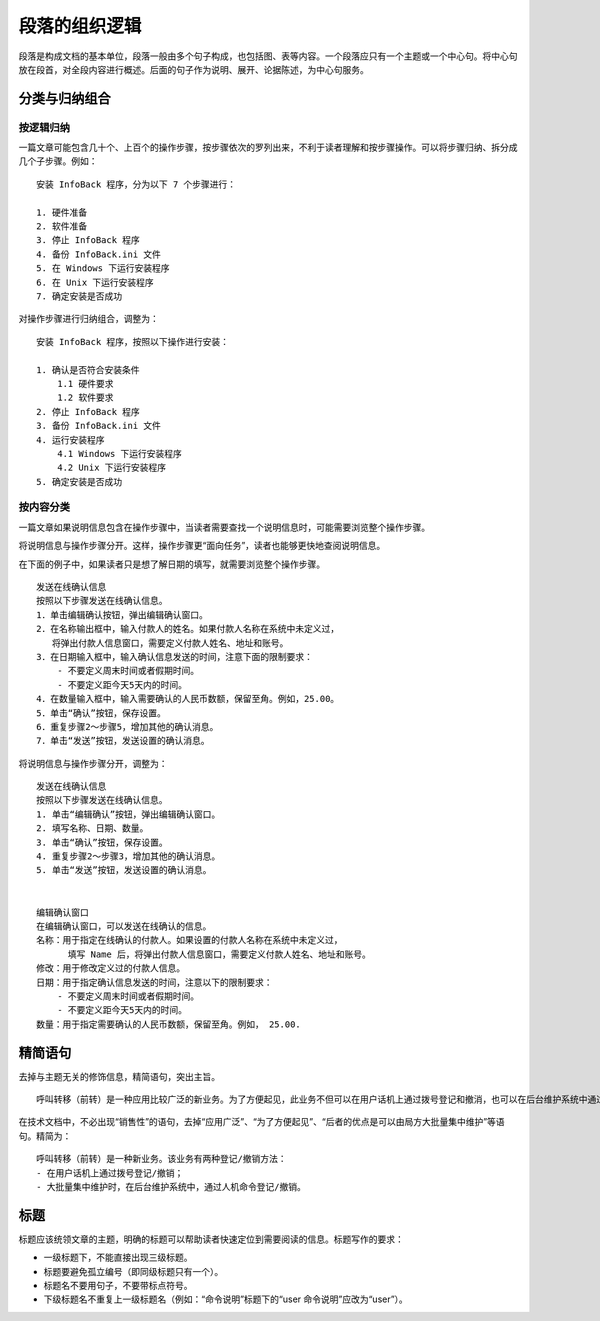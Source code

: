 段落的组织逻辑
####################################

段落是构成文档的基本单位，段落一般由多个句子构成，也包括图、表等内容。一个段落应只有一个主题或一个中心句。将中心句放在段首，对全段内容进行概述。后面的句子作为说明、展开、论据陈述，为中心句服务。

分类与归纳组合
************************************

按逻辑归纳
====================================

一篇文章可能包含几十个、上百个的操作步骤，按步骤依次的罗列出来，不利于读者理解和按步骤操作。可以将步骤归纳、拆分成几个子步骤。例如：

::

    安装 InfoBack 程序，分为以下 7 个步骤进行：

    1. 硬件准备
    2. 软件准备
    3. 停止 InfoBack 程序
    4. 备份 InfoBack.ini 文件
    5. 在 Windows 下运行安装程序
    6. 在 Unix 下运行安装程序
    7. 确定安装是否成功

对操作步骤进行归纳组合，调整为：

::

    安装 InfoBack 程序，按照以下操作进行安装：

    1. 确认是否符合安装条件
        1.1 硬件要求
        1.2 软件要求
    2. 停止 InfoBack 程序
    3. 备份 InfoBack.ini 文件
    4. 运行安装程序
        4.1 Windows 下运行安装程序
        4.2 Unix 下运行安装程序
    5. 确定安装是否成功

按内容分类
====================================

一篇文章如果说明信息包含在操作步骤中，当读者需要查找一个说明信息时，可能需要浏览整个操作步骤。

将说明信息与操作步骤分开。这样，操作步骤更“面向任务”，读者也能够更快地查阅说明信息。

在下面的例子中，如果读者只是想了解日期的填写，就需要浏览整个操作步骤。

::

    发送在线确认信息
    按照以下步骤发送在线确认信息。
    1．单击编辑确认按钮，弹出编辑确认窗口。
    2．在名称输出框中，输入付款人的姓名。如果付款人名称在系统中未定义过，
       将弹出付款人信息窗口，需要定义付款人姓名、地址和账号。
    3．在日期输入框中，输入确认信息发送的时间，注意下面的限制要求：
        - 不要定义周末时间或者假期时间。
        - 不要定义距今天5天内的时间。
    4．在数量输入框中，输入需要确认的人民币数额，保留至角。例如，25.00。
    5．单击“确认”按钮，保存设置。
    6．重复步骤2～步骤5，增加其他的确认消息。
    7．单击“发送”按钮，发送设置的确认消息。

将说明信息与操作步骤分开，调整为：

::

    发送在线确认信息
    按照以下步骤发送在线确认信息。
    1. 单击“编辑确认”按钮，弹出编辑确认窗口。
    2. 填写名称、日期、数量。
    3. 单击“确认”按钮，保存设置。
    4. 重复步骤2～步骤3，增加其他的确认消息。
    5. 单击“发送”按钮，发送设置的确认消息。


    编辑确认窗口
    在编辑确认窗口，可以发送在线确认的信息。
    名称：用于指定在线确认的付款人。如果设置的付款人名称在系统中未定义过，
          填写 Name 后，将弹出付款人信息窗口，需要定义付款人姓名、地址和账号。
    修改：用于修改定义过的付款人信息。
    日期：用于指定确认信息发送的时间，注意以下的限制要求：
        - 不要定义周末时间或者假期时间。
        - 不要定义距今天5天内的时间。
    数量：用于指定需要确认的人民币数额，保留至角。例如， 25.00.

精简语句
************************************

去掉与主题无关的修饰信息，精简语句，突出主旨。

::

    呼叫转移（前转）是一种应用比较广泛的新业务。为了方便起见，此业务不但可以在用户话机上通过拨号登记和撤消，也可以在后台维护系统中通过人机命令直接进行，后者的优点是可以由局方大批量集中维护。

在技术文档中，不必出现“销售性”的语句，去掉“应用广泛”、“为了方便起见”、“后者的优点是可以由局方大批量集中维护”等语句。精简为：

::

    呼叫转移（前转）是一种新业务。该业务有两种登记/撤销方法：
    - 在用户话机上通过拨号登记/撤销；
    - 大批量集中维护时，在后台维护系统中，通过人机命令登记/撤销。

标题
************************************

标题应该统领文章的主题，明确的标题可以帮助读者快速定位到需要阅读的信息。标题写作的要求：

- 一级标题下，不能直接出现三级标题。
- 标题要避免孤立编号（即同级标题只有一个）。
- 标题名不要用句子，不要带标点符号。
- 下级标题名不重复上一级标题名（例如：“命令说明”标题下的“user 命令说明”应改为“user”）。
